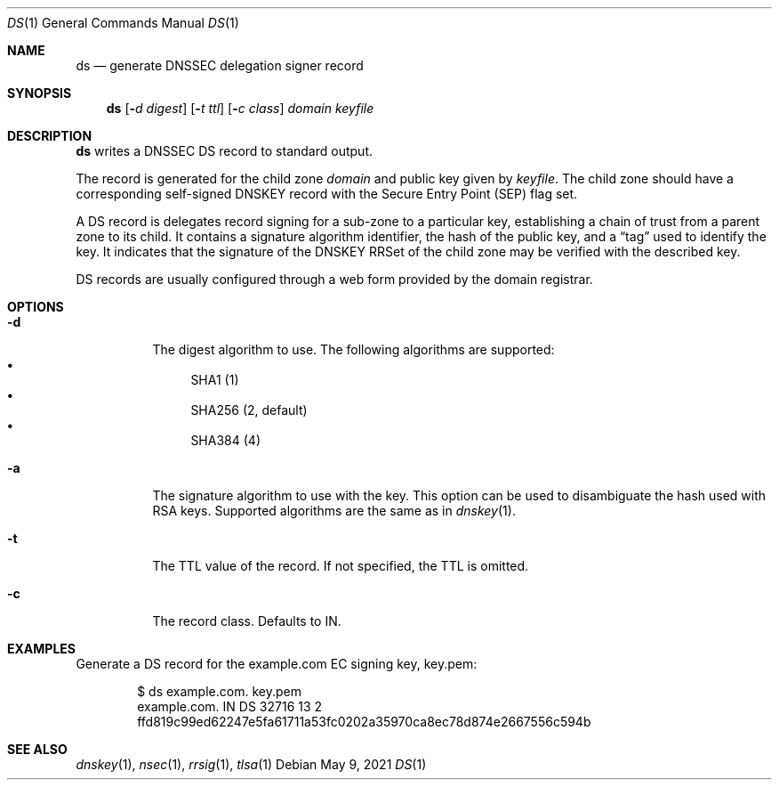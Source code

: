 .Dd May 9, 2021
.Dt DS 1
.Os
.Sh NAME
.Nm ds
.Nd generate DNSSEC delegation signer record
.Sh SYNOPSIS
.Nm ds
.Op Fl Ar d digest
.Op Fl Ar t ttl
.Op Fl Ar c class
.Ar domain
.Ar keyfile
.Sh DESCRIPTION
.Nm
writes a DNSSEC DS record to standard output.
.Pp
The record is generated for the child zone
.Ar domain
and public key given by
.Ar keyfile .
The child zone should have a corresponding self-signed DNSKEY record
with the Secure Entry Point (SEP) flag set.
.Pp
A DS record is delegates record signing for a sub-zone to a particular
key, establishing a chain of trust from a parent zone to its child.
It contains a signature algorithm identifier, the hash of the public
key, and a
.Dq tag
used to identify the key.
It indicates that the signature of the DNSKEY RRSet of the child
zone may be verified with the described key.
.Pp
DS records are usually configured through a web form provided by
the domain registrar.
.Sh OPTIONS
.Bl -tag -width Ds
.It Fl d
The digest algorithm to use.
The following algorithms are supported:
.Bl -bullet -compact
.It
SHA1 (1)
.It
SHA256 (2, default)
.It
SHA384 (4)
.El
.It Fl a
The signature algorithm to use with the key.
This option can be used to disambiguate the hash used with RSA keys.
Supported algorithms are the same as in
.Xr dnskey 1 .
.It Fl t
The TTL value of the record.
If not specified, the TTL is omitted.
.It Fl c
The record class.
Defaults to IN.
.El
.Sh EXAMPLES
Generate a DS record for the example.com EC signing key, key.pem:
.Bd -literal -offset indent
$ ds example.com. key.pem
example.com.    IN      DS      32716 13 2 ffd819c99ed62247e5fa61711a53fc0202a35970ca8ec78d874e2667556c594b
.Ed
.Sh SEE ALSO
.Xr dnskey 1 ,
.Xr nsec 1 ,
.Xr rrsig 1 ,
.Xr tlsa 1
